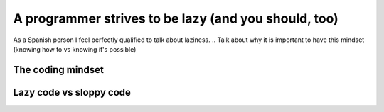 .. _lazy:

A programmer strives to be lazy (and you should, too)
=====================================================

As a Spanish person I feel perfectly qualified to talk about laziness. 
.. Talk about why it is important to have this mindset (knowing how to vs knowing it's possible)

The coding mindset
------------------





Lazy code vs sloppy code
------------------------
